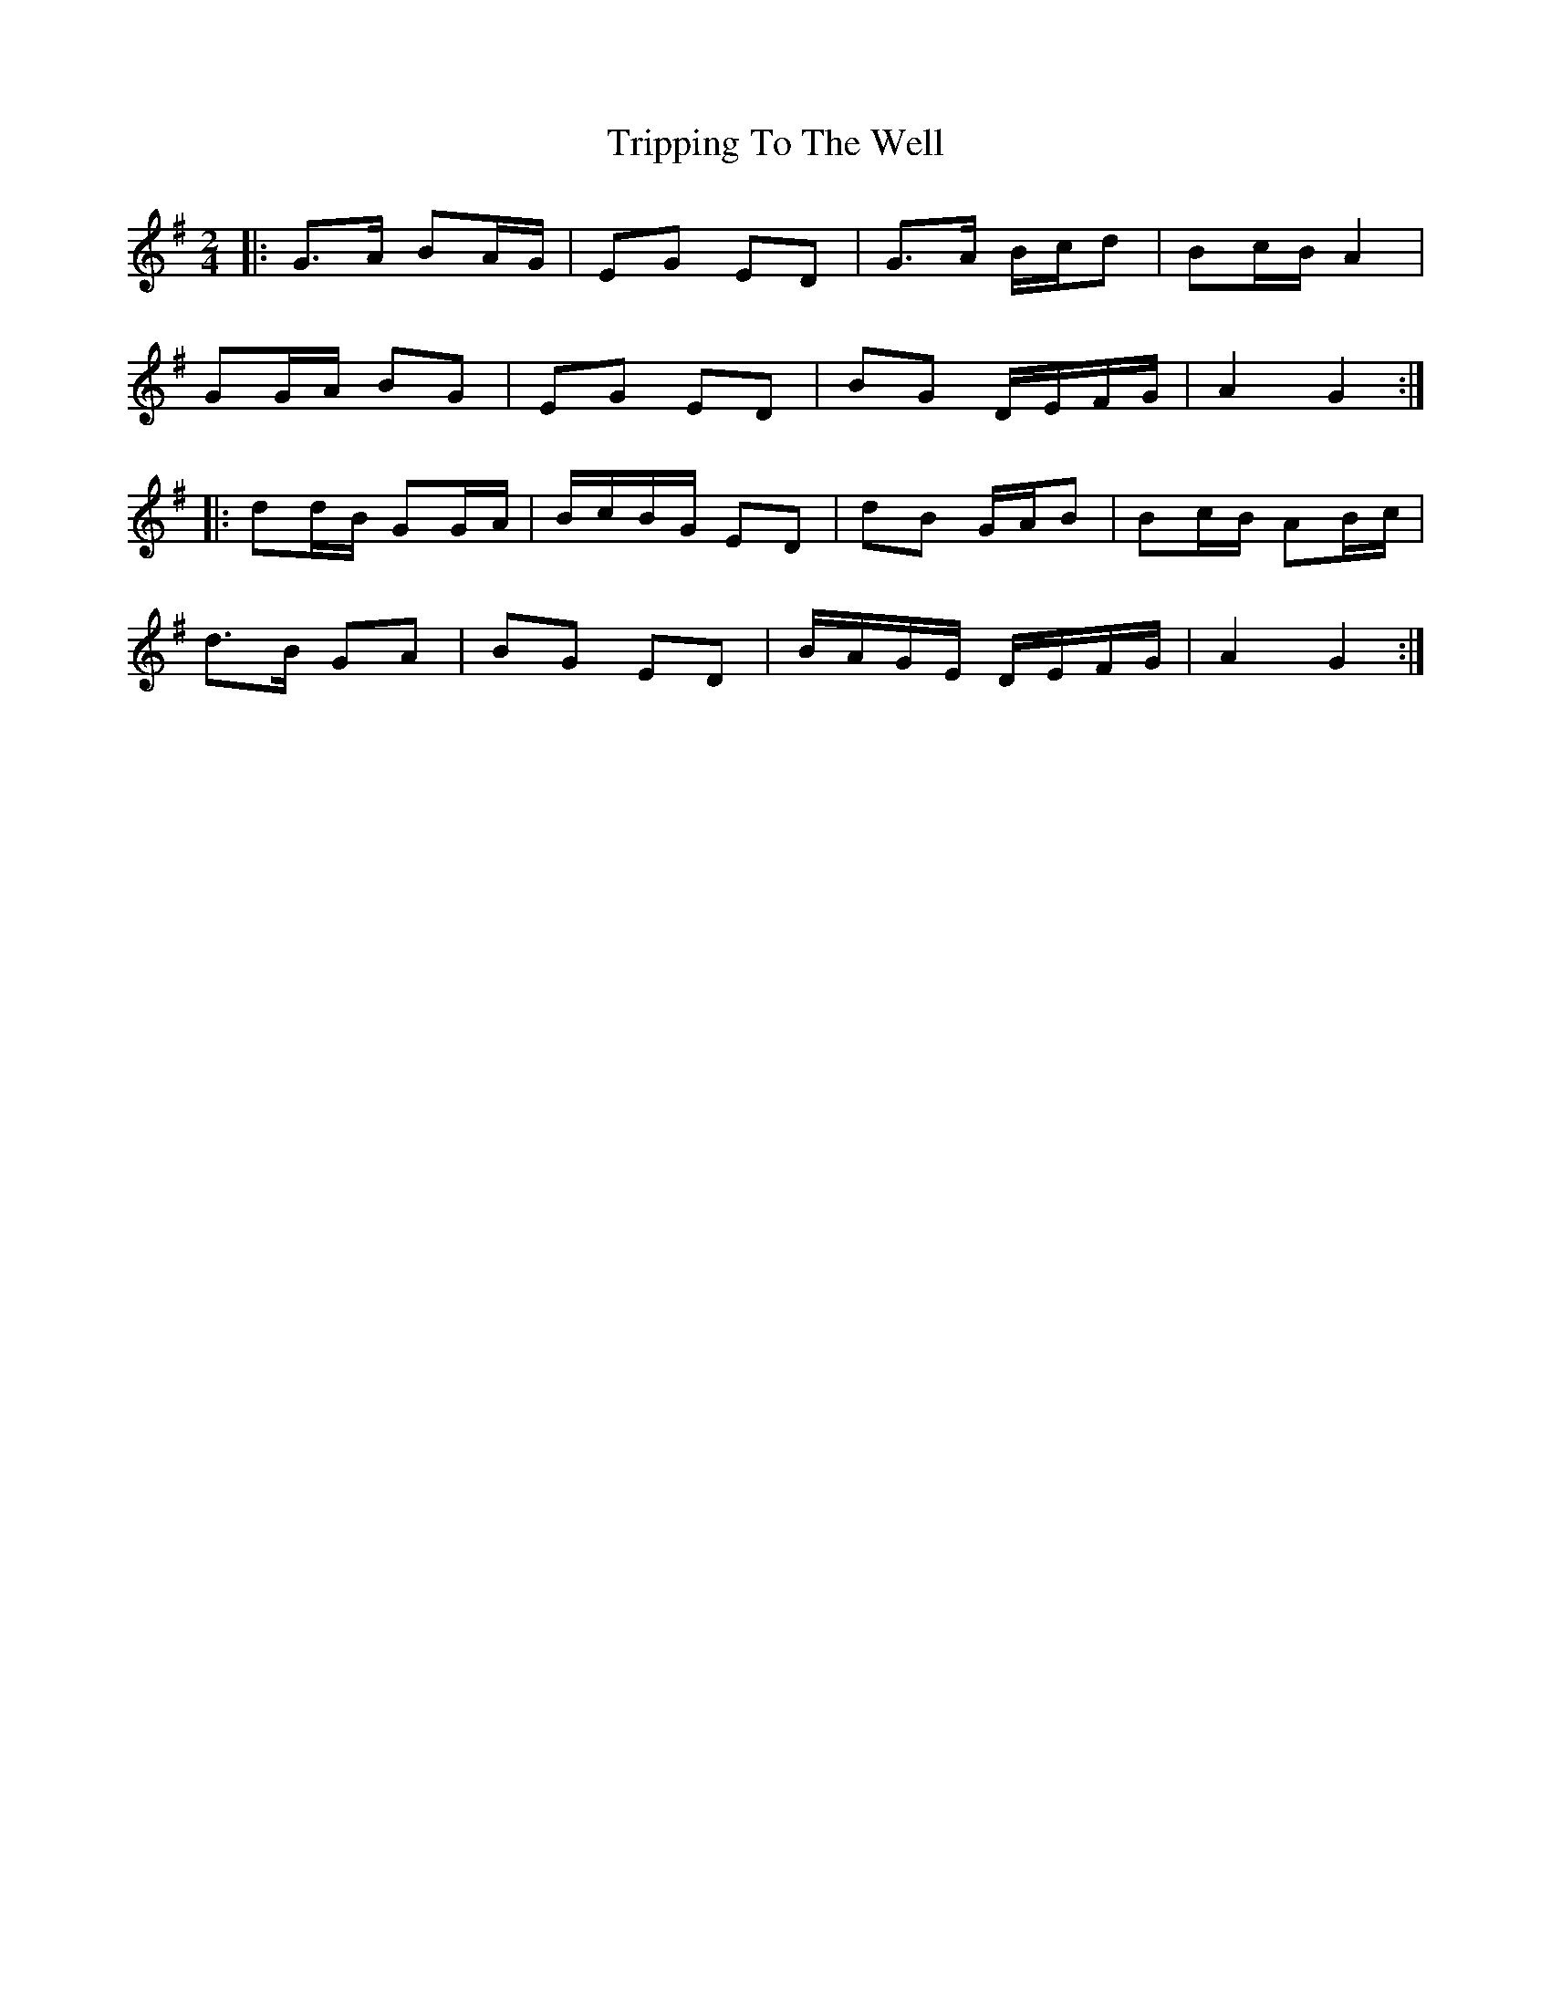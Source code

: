 X: 3
T: Tripping To The Well
Z: ceolachan
S: https://thesession.org/tunes/4158#setting21323
R: polka
M: 2/4
L: 1/8
K: Gmaj
|: G>A BA/G/ | EG ED | G>A B/c/d | Bc/B/ A2 |
GG/A/ BG | EG ED | BG D/E/F/G/ | A2 G2 :|
|: dd/B/ GG/A/ | B/c/B/G/ ED | dB G/A/B | Bc/B/ AB/c/ |
d>B GA | BG ED | B/A/G/E/ D/E/F/G/ | A2 G2 :|
